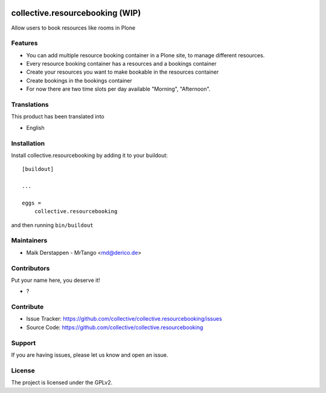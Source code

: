 .. This README is meant for consumption by humans and pypi. Pypi can render rst files so please do not use Sphinx features.
   If you want to learn more about writing documentation, please check out: http://docs.plone.org/about/documentation_styleguide.html
   This text does not appear on pypi or github. It is a comment.

.. image:: https://github.com/collective/collective.resourcebooking/actions/workflows/plone-package.yml/badge.svg
    :target: https://github.com/collective/collective.resourcebooking/actions/workflows/plone-package.yml

.. image:: https://coveralls.io/repos/github/collective/collective.resourcebooking/badge.svg?branch=main
    :target: https://coveralls.io/github/collective/collective.resourcebooking?branch=main
    :alt: Coveralls

.. image:: https://codecov.io/gh/collective/collective.resourcebooking/branch/master/graph/badge.svg
    :target: https://codecov.io/gh/collective/collective.resourcebooking

.. image:: https://img.shields.io/pypi/v/collective.resourcebooking.svg
    :target: https://pypi.python.org/pypi/collective.resourcebooking/
    :alt: Latest Version

.. image:: https://img.shields.io/pypi/status/collective.resourcebooking.svg
    :target: https://pypi.python.org/pypi/collective.resourcebooking
    :alt: Egg Status

.. image:: https://img.shields.io/pypi/pyversions/collective.resourcebooking.svg?style=plastic   :alt: Supported - Python Versions

.. image:: https://img.shields.io/pypi/l/collective.resourcebooking.svg
    :target: https://pypi.python.org/pypi/collective.resourcebooking/
    :alt: License


================================
collective.resourcebooking (WIP)
================================

Allow users to book resources like rooms in Plone

Features
--------

- You can add multiple resource booking container in a Plone site, to manage different resources.
- Every resource booking container has a resources and a bookings container
- Create your resources you want to make bookable in the resources container
- Create bookings in the bookings container
- For now there are two time slots per day available "Morning", "Afternoon".




Translations
------------

This product has been translated into

- English



Installation
------------

Install collective.resourcebooking by adding it to your buildout::

    [buildout]

    ...

    eggs =
        collective.resourcebooking


and then running ``bin/buildout``


Maintainers
-----------

- Maik Derstappen - MrTango <md@derico.de>


Contributors
------------

Put your name here, you deserve it!

- ?


Contribute
----------

- Issue Tracker: https://github.com/collective/collective.resourcebooking/issues
- Source Code: https://github.com/collective/collective.resourcebooking



Support
-------

If you are having issues, please let us know and open an issue.


License
-------

The project is licensed under the GPLv2.
